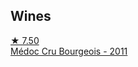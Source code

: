 
** Wines

#+begin_export html
<div class="flex-container">
  <a class="flex-item flex-item-left" href="/wines/936a61b9-776f-48fd-9b90-c5cc6be91cc9.html">
    <img class="flex-bottle" src="/images/93/6a61b9-776f-48fd-9b90-c5cc6be91cc9/2021-12-17-18-38-52-E4075636-BDB3-4D46-A228-E8DBB7D92640-1-105-c@512.webp"></img>
    <section class="h">★ 7.50</section>
    <section class="h text-bolder">Médoc Cru Bourgeois - 2011</section>
  </a>

</div>
#+end_export
